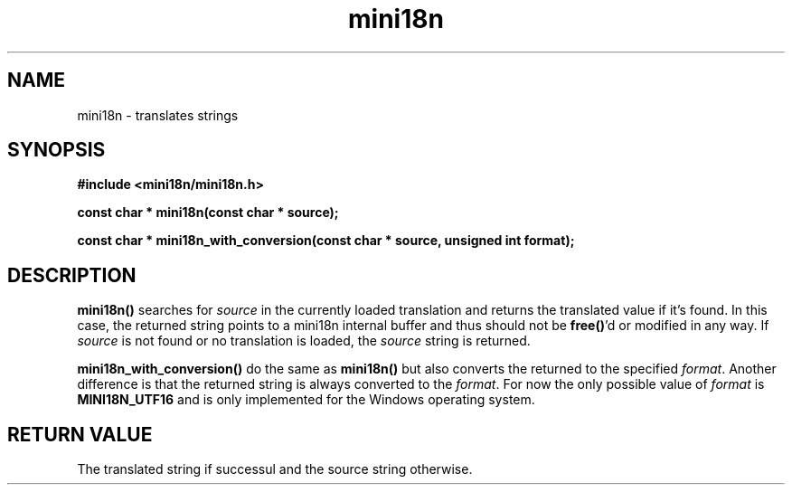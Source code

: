 .TH mini18n 3 "August 30, 2011" "mini18n-0.2" "mini18n manual"
.SH NAME
mini18n \- translates strings
.SH SYNOPSIS
.B #include <mini18n/mini18n.h>

.BI "const char * mini18n(const char * source);"

.BI "const char * mini18n_with_conversion(const char * source, unsigned int format);"

.SH DESCRIPTION
.BR mini18n()
searches for \fIsource\fP in the currently loaded translation and returns the translated value if it's found.
In this case, the returned string points to a mini18n internal buffer and thus should not be\fB free()\fP'd or modified in any way.
If \fIsource\fP is not found or no translation is loaded, the \fIsource\fP string is returned.

.BR mini18n_with_conversion()
do the same as \fBmini18n()\fP but also converts the returned to the specified \fIformat\fP.
Another difference is that the returned string is always converted to the \fIformat\fP.
For now the only possible value of \fIformat\fP is \fBMINI18N_UTF16\fP and is only implemented for the Windows operating system.

.SH RETURN VALUE
The translated string if successul and the source string otherwise.
